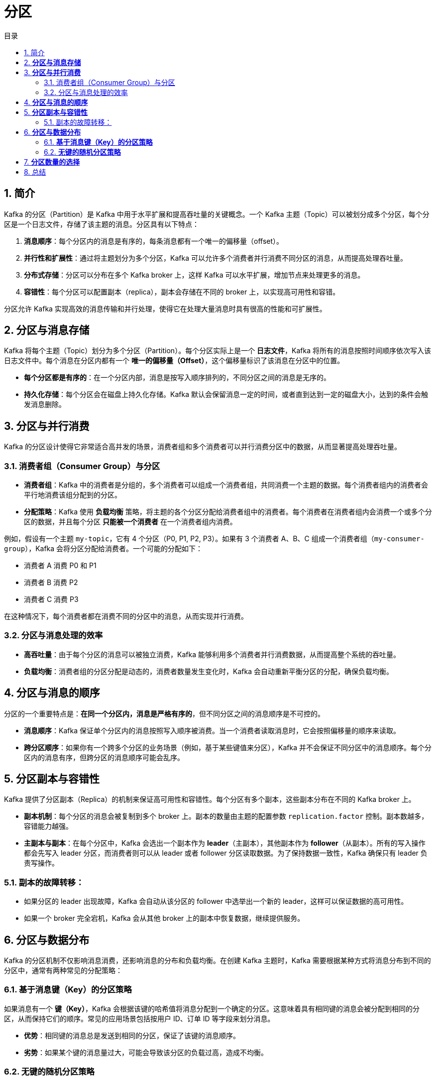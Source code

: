 = 分区
:sectnums:
:scripts: cjk
:toc: left
:toc-title: 目录
:toclevels: 2
:doctype: book
:experimental:

== 简介
Kafka 的分区（Partition）是 Kafka 中用于水平扩展和提高吞吐量的关键概念。一个 Kafka 主题（Topic）可以被划分成多个分区，每个分区是一个日志文件，存储了该主题的消息。分区具有以下特点：

. **消息顺序**：每个分区内的消息是有序的，每条消息都有一个唯一的偏移量（offset）。
. **并行性和扩展性**：通过将主题划分为多个分区，Kafka 可以允许多个消费者并行消费不同分区的消息，从而提高处理吞吐量。
. **分布式存储**：分区可以分布在多个 Kafka broker 上，这样 Kafka 可以水平扩展，增加节点来处理更多的消息。
. **容错性**：每个分区可以配置副本（replica），副本会存储在不同的 broker 上，以实现高可用性和容错。

分区允许 Kafka 实现高效的消息传输和并行处理，使得它在处理大量消息时具有很高的性能和可扩展性。


== **分区与消息存储**

Kafka 将每个主题（Topic）划分为多个分区（Partition）。每个分区实际上是一个 **日志文件**，Kafka 将所有的消息按照时间顺序依次写入该日志文件中。每个消息在分区内都有一个 **唯一的偏移量（Offset）**，这个偏移量标识了该消息在分区中的位置。

- **每个分区都是有序的**：在一个分区内部，消息是按写入顺序排列的，不同分区之间的消息是无序的。
- **持久化存储**：每个分区会在磁盘上持久化存储。Kafka 默认会保留消息一定的时间，或者直到达到一定的磁盘大小，达到的条件会触发消息删除。

== **分区与并行消费**

Kafka 的分区设计使得它非常适合高并发的场景，消费者组和多个消费者可以并行消费分区中的数据，从而显著提高处理吞吐量。

=== 消费者组（Consumer Group）与分区

- **消费者组**：Kafka 中的消费者是分组的，多个消费者可以组成一个消费者组，共同消费一个主题的数据。每个消费者组内的消费者会平行地消费该组分配到的分区。
- **分配策略**：Kafka 使用 **负载均衡** 策略，将主题的各个分区分配给消费者组中的消费者。每个消费者在消费者组内会消费一个或多个分区的数据，并且每个分区 **只能被一个消费者** 在一个消费者组内消费。

例如，假设有一个主题 `my-topic`，它有 4 个分区（P0, P1, P2, P3）。如果有 3 个消费者 A、B、C 组成一个消费者组（`my-consumer-group`），Kafka 会将分区分配给消费者。一个可能的分配如下：

- 消费者 A 消费 P0 和 P1
- 消费者 B 消费 P2
- 消费者 C 消费 P3

在这种情况下，每个消费者都在消费不同的分区中的消息，从而实现并行消费。

=== 分区与消息处理的效率

- **高吞吐量**：由于每个分区的消息可以被独立消费，Kafka 能够利用多个消费者并行消费数据，从而提高整个系统的吞吐量。
- **负载均衡**：消费者组的分区分配是动态的，消费者数量发生变化时，Kafka 会自动重新平衡分区的分配，确保负载均衡。

== **分区与消息的顺序**

分区的一个重要特点是：**在同一个分区内，消息是严格有序的**，但不同分区之间的消息顺序是不可控的。

- **消息顺序**：Kafka 保证单个分区内的消息按照写入顺序被消费。当一个消费者读取消息时，它会按照偏移量的顺序来读取。
- **跨分区顺序**：如果你有一个跨多个分区的业务场景（例如，基于某些键值来分区），Kafka 并不会保证不同分区中的消息顺序。每个分区内的消息有序，但跨分区的消息顺序可能会乱序。

== **分区副本与容错性**

Kafka 提供了分区副本（Replica）的机制来保证高可用性和容错性。每个分区有多个副本，这些副本分布在不同的 Kafka broker 上。

- **副本机制**：每个分区的消息会被复制到多个 broker 上。副本的数量由主题的配置参数 `replication.factor` 控制。副本数越多，容错能力越强。
- **主副本与副本**：在每个分区中，Kafka 会选出一个副本作为 **leader**（主副本），其他副本作为 **follower**（从副本）。所有的写入操作都会先写入 leader 分区，而消费者则可以从 leader 或者 follower 分区读取数据。为了保持数据一致性，Kafka 确保只有 leader 负责写操作。

=== 副本的故障转移：

- 如果分区的 leader 出现故障，Kafka 会自动从该分区的 follower 中选举出一个新的 leader，这样可以保证数据的高可用性。
- 如果一个 broker 完全宕机，Kafka 会从其他 broker 上的副本中恢复数据，继续提供服务。

== **分区与数据分布**

Kafka 的分区机制不仅影响消息消费，还影响消息的分布和负载均衡。在创建 Kafka 主题时，Kafka 需要根据某种方式将消息分布到不同的分区中，通常有两种常见的分配策略：

=== **基于消息键（Key）的分区策略**

如果消息有一个 **键（Key）**，Kafka 会根据该键的哈希值将消息分配到一个确定的分区。这意味着具有相同键的消息会被分配到相同的分区，从而保持它们的顺序。常见的应用场景包括按用户 ID、订单 ID 等字段来划分消息。

- **优势**：相同键的消息总是发送到相同的分区，保证了该键的消息顺序。
- **劣势**：如果某个键的消息量过大，可能会导致该分区的负载过高，造成不均衡。

=== **无键的随机分区策略**

如果消息没有明确的键，Kafka 会采用随机策略将消息分配到可用的分区上。这种方式虽然不保证消息的顺序，但有助于均衡负载，适用于无序且高并发的场景。

== **分区数量的选择**

分区的数量是一个关键的设计决策，它影响 Kafka 的吞吐量、存储需求和消费者的并行度：

- **吞吐量**：分区数越多，Kafka 集群的并发消费能力就越强，整体的吞吐量也越大。
- **存储**：每个分区需要存储在磁盘上，因此分区数的增加会导致磁盘空间的增加。
- **消费者并行度**：分区数决定了消费者组的并行度。消费者的数量不能超过分区数，否则一些消费者将处于空闲状态。

通常来说，你需要根据系统的负载和业务需求来合理设计分区数量。

---

== 总结

Kafka 的分区机制提供了强大的扩展性、并行性和容错性。分区是 Kafka 架构的核心之一，它不仅使得 Kafka 可以处理大量的消息流，还支持高效的并行消费和数据冗余。通过合理设计分区数、利用副本机制提高容错性，以及根据消息的键值来决定消息的分配，可以有效地提升 Kafka 集群的性能和可靠性。

